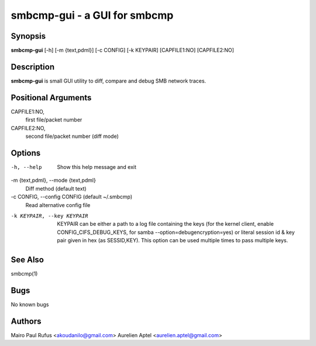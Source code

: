 smbcmp-gui - a GUI for smbcmp
==============================


Synopsis
--------

**smbcmp-gui** [-h] [-m {text,pdml}] [-c CONFIG] [-k KEYPAIR] [CAPFILE1:NO] [CAPFILE2:NO]


Description
-----------
**smbcmp-gui** is small GUI utility to diff, compare and debug SMB network traces.


Positional Arguments
---------------------

CAPFILE1:NO,
  first file/packet number

CAPFILE2:NO,
  second file/packet number (diff mode)


Options
------------
-h, --help
  Show this help message and exit

-m {text,pdml}, --mode {text,pdml}
  Diff method (default text)

-c CONFIG, --config CONFIG (default ~/.smbcmp)
  Read alternative config file 

-k KEYPAIR, --key KEYPAIR
  KEYPAIR can be either a path to a log file containing
  the keys (for the kernel client, enable
  CONFIG_CIFS_DEBUG_KEYS, for samba
  --option=debugencryption=yes) or literal session id &
  key pair given in hex (as SESSID,KEY). This option can
  be used multiple times to pass multiple keys.


See Also
-----------
smbcmp(1)


Bugs
-------
No known bugs


Authors
--------
Mairo Paul Rufus <akoudanilo@gmail.com>
Aurelien Aptel <aurelien.aptel@gmail.com>


